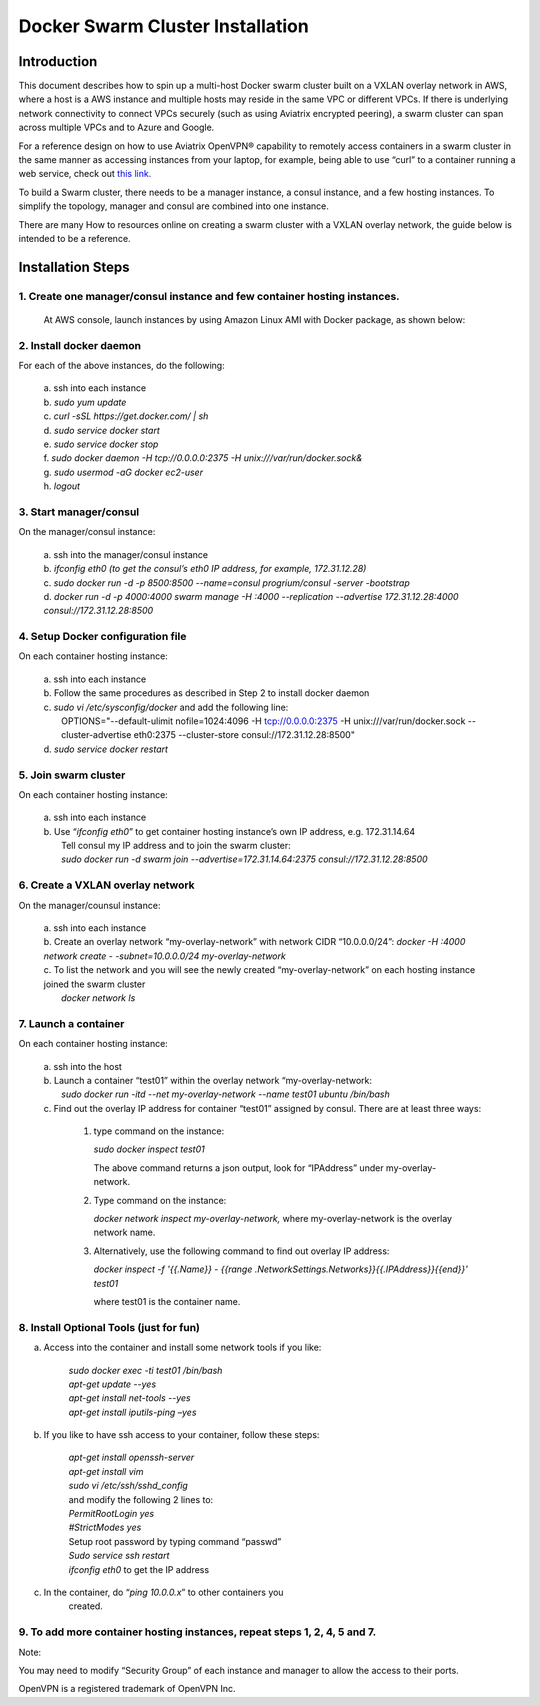 .. raw:: html

    <meta name="robots" content="noindex, nofollow, noarchive, nosnippet, notranslate, noimageindex">

===========================================
Docker Swarm Cluster Installation
===========================================

Introduction
============

This document describes how to spin up a multi-host Docker swarm cluster
built on a VXLAN overlay network in AWS, where a host is a AWS instance
and multiple hosts may reside in the same VPC or different VPCs. If
there is underlying network connectivity to connect VPCs securely (such
as using Aviatrix encrypted peering), a swarm cluster can span across
multiple VPCs and to Azure and Google.

For a reference design on how to use Aviatrix OpenVPN® capability to
remotely access containers in a swarm cluster in the same manner as
accessing instances from your laptop, for example, being able to use
“curl” to a container running a web service, check out `this
link. <https://s3-us-west-2.amazonaws.com/aviatrix-download/Cloud-Controller/Container+Access+Reference+Design.pdf>`__

To build a Swarm cluster, there needs to be a manager instance, a consul
instance, and a few hosting instances. To simplify the topology, manager
and consul are combined into one instance.

There are many How to resources online on creating a swarm cluster with
a VXLAN overlay network, the guide below is intended to be a reference.

Installation Steps
==================

1. Create one manager/consul instance and few container hosting instances.
--------------------------------------------------------------------------

   At AWS console, launch instances by using Amazon Linux AMI with
   Docker package, as shown below:

   |image0|

2. Install docker daemon
---------------------------

|   For each of the above instances, do the following:

  | a.  ssh into each instance
  | b.  *sudo yum update*
  | c.  *curl -sSL https://get.docker.com/ \| sh*
  | d.  *sudo service docker start*
  | e.  *sudo service docker stop*
  | f.  *sudo docker daemon -H tcp://0.0.0.0:2375 -H unix:///var/run/docker.sock&*
  | g.  *sudo usermod -aG docker ec2-user*
  | h.  *logout*

3. Start manager/consul
-----------------------

|   On the manager/consul instance:

  | a.  ssh into the manager/consul instance
  | b.  *ifconfig eth0 (to get the consul’s eth0 IP address, for example, 172.31.12.28)*
  | c. *sudo docker run -d -p 8500:8500 --name=consul progrium/consul -server -bootstrap*
  | d.  *docker run -d -p 4000:4000 swarm manage -H :4000 --replication --advertise 172.31.12.28:4000 consul://172.31.12.28:8500*

4. Setup Docker configuration file
------------------------------------

|   On each container hosting instance:

  | a. ssh into each instance
  | b. Follow the same procedures as described in Step 2 to install docker daemon
  | c. *sudo vi /etc/sysconfig/docker*  and add the following line:
  |  OPTIONS="--default-ulimit nofile=1024:4096 -H tcp://0.0.0.0:2375 -H unix:///var/run/docker.sock --cluster-advertise eth0:2375 --cluster-store consul://172.31.12.28:8500"
  | d. *sudo service docker restart*

5. Join swarm cluster
----------------------

|   On each container hosting instance:

  | a.  ssh into each instance
  | b.   Use “\ *ifconfig eth0*\ ” to get container hosting instance’s own IP address, e.g. 172.31.14.64
  |    Tell consul my IP address and to join the swarm cluster:
  |    *sudo docker run -d swarm join --advertise=172.31.14.64:2375 consul://172.31.12.28:8500*

6. Create a VXLAN overlay network
------------------------------------

On the manager/counsul instance:

  |   a. ssh into each instance
  |   b. Create an overlay network “my-overlay-network” with network CIDR
        “10.0.0.0/24”:
        *docker -H :4000 network create - -subnet=10.0.0.0/24 my-overlay-network*
  |   c. To list the network and you will see the newly created
        “my-overlay-network” on each hosting instance joined the swarm
        cluster
  |      *docker network ls*

7. Launch a container
----------------------------

On each container hosting instance:

  |   a. ssh into the host
  |   b. Launch a container “test01” within the overlay network “my-overlay-network:
  |      *sudo docker run -itd --net my-overlay-network --name test01 ubuntu /bin/bash*
  |   c. Find out the overlay IP address for container “test01” assigned by consul. There are at least three ways:

      1. type command on the instance:

         *sudo docker inspect test01*

         The above command returns a json output, look for “IPAddress”
         under my-overlay-network.

      2. Type command on the instance:

         *docker network inspect my-overlay-network,* where
         my-overlay-network is the overlay network name.

      3. Alternatively, use the following command to find out overlay IP
         address:

         *docker inspect -f '{{.Name}} - {{range
         .NetworkSettings.Networks}}{{.IPAddress}}{{end}}' test01*

         where test01 is the container name.

8. Install Optional Tools (just for fun)
--------------------------------------------

a. Access into the container and install some network tools if you like:

    |   *sudo docker exec -ti test01 /bin/bash*
    |   *apt-get update --yes*
    |   *apt-get install net-tools --yes*
    |   *apt-get install iputils-ping –yes*

b. If you like to have ssh access to your container, follow these steps:

    |  *apt-get install openssh-server*
    |  *apt-get install vim*
    |  *sudo vi /etc/ssh/sshd\_config*

    |    and modify the following 2 lines to:

    |  *PermitRootLogin yes*
    |  *#StrictModes yes*

    |  Setup root password by typing command “passwd”
    |  *Sudo service ssh restart*
    |  *ifconfig eth0* to get the IP address

c. In the container, do “\ *ping 10.0.0.x*\ ” to other containers you
      created.

9. To add more container hosting instances, repeat steps 1, 2, 4, 5 and 7.
----------------------------------------------------------------------------

Note:

You may need to modify “Security Group” of each instance and manager to
allow the access to their ports.


OpenVPN is a registered trademark of OpenVPN Inc.


.. |image0| image:: Docker_media/image1.png
   :width: 6.05140in
   :height: 1.45854in

.. add in the disqus tag

.. disqus::
